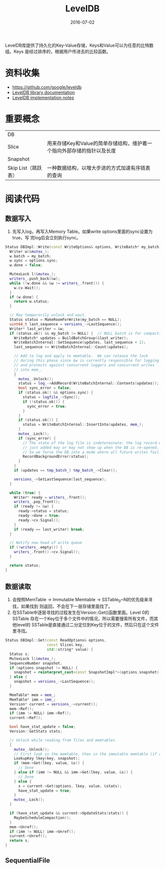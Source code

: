 #+TITLE: LevelDB
#+DATE: 2016-07-02

LevelDB库提供了持久化的Key-Value存储，Keys和Value可以为任意的比特数组。Keys
是经过排序的，根据用户传进去的比较函数。


* 资料收集
- [[https://github.com/google/leveldb]]
- [[https://rawgit.com/google/leveldb/master/doc/index.html][LevelDB library documentation]]
- [[https://rawgit.com/google/leveldb/master/doc/impl.html][LevelDB implementation notes]]

* 重要概念
|                     |                                                                        |   |
|---------------------+------------------------------------------------------------------------+---|
| DB                  |                                                                        |   |
| Slice               | 用来存储Key和Value的简单存储结构，维护着一个指向外部存储的指针以及长度 |   |
| Snapshot            |                                                                        |   |
| Skip List（跳跃表） | 一种数据结构，以增大步进的方式加速有序链表的查询                       |   |

* 阅读代码
** 数据写入
1. 先写入log，再写入Memory Table。如果write options里面的sync设置为true，写
   完log后会立刻执行sync。

#+BEGIN_SRC cpp
Status DBImpl::Write(const WriteOptions& options, WriteBatch* my_batch) {
  Writer w(&mutex_);
  w.batch = my_batch;
  w.sync = options.sync;
  w.done = false;

  MutexLock l(&mutex_);
  writers_.push_back(&w);
  while (!w.done && &w != writers_.front()) {
    w.cv.Wait();
  }
  if (w.done) {
    return w.status;
  }

  // May temporarily unlock and wait.
  Status status = MakeRoomForWrite(my_batch == NULL);
  uint64_t last_sequence = versions_->LastSequence();
  Writer* last_writer = &w;
  if (status.ok() && my_batch != NULL) {  // NULL batch is for compactions
    WriteBatch* updates = BuildBatchGroup(&last_writer);
    WriteBatchInternal::SetSequence(updates, last_sequence + 1);
    last_sequence += WriteBatchInternal::Count(updates);

    // Add to log and apply to memtable.  We can release the lock
    // during this phase since &w is currently responsible for logging
    // and protects against concurrent loggers and concurrent writes
    // into mem_.
    {
      mutex_.Unlock();
      status = log_->AddRecord(WriteBatchInternal::Contents(updates));
      bool sync_error = false;
      if (status.ok() && options.sync) {
        status = logfile_->Sync();
        if (!status.ok()) {
          sync_error = true;
        }
      }
      if (status.ok()) {
        status = WriteBatchInternal::InsertInto(updates, mem_);
      }
      mutex_.Lock();
      if (sync_error) {
        // The state of the log file is indeterminate: the log record we
        // just added may or may not show up when the DB is re-opened.
        // So we force the DB into a mode where all future writes fail.
        RecordBackgroundError(status);
      }
    }
    if (updates == tmp_batch_) tmp_batch_->Clear();

    versions_->SetLastSequence(last_sequence);
  }

  while (true) {
    Writer* ready = writers_.front();
    writers_.pop_front();
    if (ready != &w) {
      ready->status = status;
      ready->done = true;
      ready->cv.Signal();
    }
    if (ready == last_writer) break;
  }

  // Notify new head of write queue
  if (!writers_.empty()) {
    writers_.front()->cv.Signal();
  }

  return status;
}
#+END_SRC

** 数据读取
1. 会按照MemTable -> Immutable Memtable -> SSTable_0~N的优先级来寻找，如果找到
   则返回，不会在下一层存储里面找了。
2. 在SSTable中逐层寻找的过程发生在Version::Get()函数里面。Level 0的SSTable
   存在一个Key位于多个文件中的情况，所以需要搜索所有文件，而其他level的
   SSTable是直接通过二分定位到Key位于的文件，然后只在这个文件里寻找。

#+BEGIN_SRC cpp
Status DBImpl::Get(const ReadOptions& options,
                   const Slice& key,
                   std::string* value) {
  Status s;
  MutexLock l(&mutex_);
  SequenceNumber snapshot;
  if (options.snapshot != NULL) {
    snapshot = reinterpret_cast<const SnapshotImpl*>(options.snapshot)->number_;
  } else {
    snapshot = versions_->LastSequence();
  }

  MemTable* mem = mem_;
  MemTable* imm = imm_;
  Version* current = versions_->current();
  mem->Ref();
  if (imm != NULL) imm->Ref();
  current->Ref();

  bool have_stat_update = false;
  Version::GetStats stats;

  // Unlock while reading from files and memtables
  {
    mutex_.Unlock();
    // First look in the memtable, then in the immutable memtable (if any).
    LookupKey lkey(key, snapshot);
    if (mem->Get(lkey, value, &s)) {
      // Done
    } else if (imm != NULL && imm->Get(lkey, value, &s)) {
      // Done
    } else {
      s = current->Get(options, lkey, value, &stats);
      have_stat_update = true;
    }
    mutex_.Lock();
  }

  if (have_stat_update && current->UpdateStats(stats)) {
    MaybeScheduleCompaction();
  }
  mem->Unref();
  if (imm != NULL) imm->Unref();
  current->Unref();
  return s;
}
#+END_SRC
** SequentialFile
